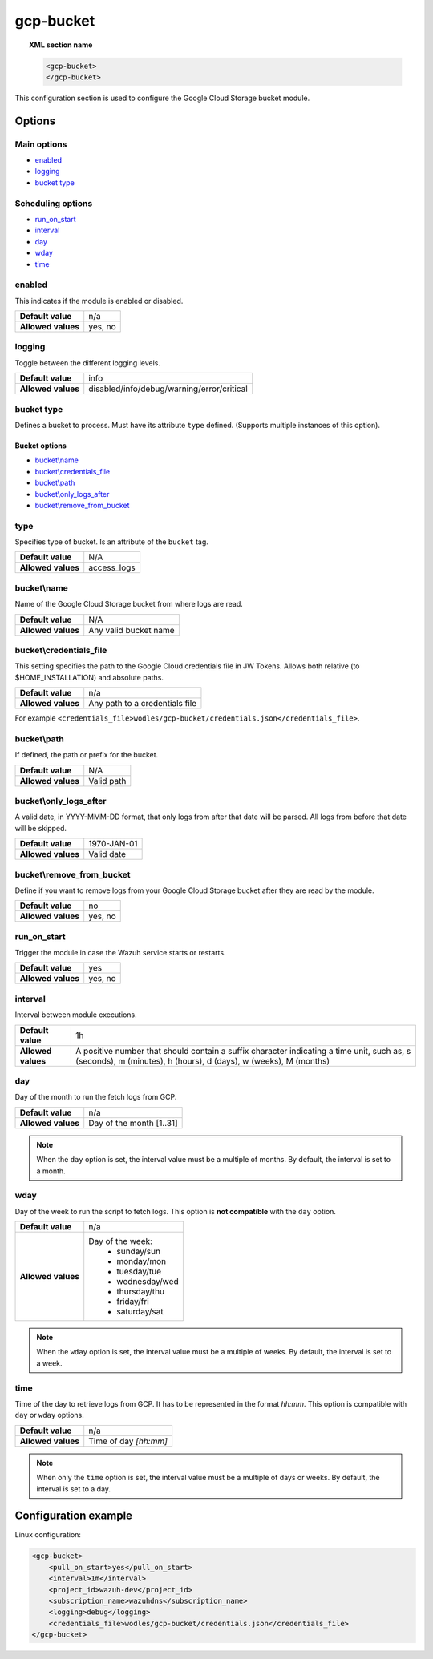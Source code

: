 .. Copyright (C) 2021 Wazuh, Inc.

.. _gcp-bucket:

gcp-bucket
==========

.. versionadded:: 4.3.0

.. topic:: XML section name

	.. code-block:: xml

		<gcp-bucket>
		</gcp-bucket>

This configuration section is used to configure the Google Cloud Storage bucket module.

Options
-------

Main options
^^^^^^^^^^^^

- `enabled`_
- `logging`_
- `bucket type`_

Scheduling options
^^^^^^^^^^^^^^^^^^

- `run_on_start`_
- `interval`_
- `day`_
- `wday`_
- `time`_

enabled
^^^^^^^

This indicates if the module is enabled or disabled.

+--------------------+--------------+
| **Default value**  | n/a          |
+--------------------+--------------+
| **Allowed values** | yes, no      |
+--------------------+--------------+


logging
^^^^^^^^

Toggle between the different logging levels.

+--------------------+--------------------------------------------+
| **Default value**  | info                                       |
+--------------------+--------------------------------------------+
| **Allowed values** | disabled/info/debug/warning/error/critical |
+--------------------+--------------------------------------------+

bucket type
^^^^^^^^^^^

Defines a bucket to process. Must have its attribute ``type`` defined. (Supports multiple instances of this option).

Bucket options
~~~~~~~~~~~~~~

- `bucket\\name`_
- `bucket\\credentials_file`_
- `bucket\\path`_
- `bucket\\only_logs_after`_
- `bucket\\remove_from_bucket`_

type
^^^^

Specifies type of bucket. Is an attribute of the ``bucket`` tag.

+--------------------+-------------+
| **Default value**  | N/A         |
+--------------------+-------------+
| **Allowed values** | access_logs |
+--------------------+-------------+

bucket\\name
^^^^^^^^^^^^

Name of the Google Cloud Storage bucket from where logs are read.

+--------------------+-----------------------------+
| **Default value**  | N/A                         |
+--------------------+-----------------------------+
| **Allowed values** | Any valid bucket name       |
+--------------------+-----------------------------+

bucket\\credentials_file
^^^^^^^^^^^^^^^^^^^^^^^^

This setting specifies the path to the Google Cloud credentials file in JW Tokens. Allows both relative (to $HOME_INSTALLATION) and absolute paths.

+--------------------+--------------------------------+
| **Default value**  | n/a                            |
+--------------------+--------------------------------+
| **Allowed values** | Any path to a credentials file |
+--------------------+--------------------------------+

For example ``<credentials_file>wodles/gcp-bucket/credentials.json</credentials_file>``.

bucket\\path
^^^^^^^^^^^^

If defined, the path or prefix for the bucket.

+--------------------+---------------+
| **Default value**  | N/A           |
+--------------------+---------------+
| **Allowed values** | Valid path    |
+--------------------+---------------+

bucket\\only_logs_after
^^^^^^^^^^^^^^^^^^^^^^^

A valid date, in YYYY-MMM-DD format, that only logs from after that date will be parsed. All logs from before that date will be skipped.

+--------------------+-------------+
| **Default value**  | 1970-JAN-01 |
+--------------------+-------------+
| **Allowed values** | Valid date  |
+--------------------+-------------+

bucket\\remove_from_bucket
^^^^^^^^^^^^^^^^^^^^^^^^^^

Define if you want to remove logs from your Google Cloud Storage bucket after they are read by the module.

+--------------------+---------+
| **Default value**  | no      |
+--------------------+---------+
| **Allowed values** | yes, no |
+--------------------+---------+



run_on_start
^^^^^^^^^^^^^

Trigger the module in case the Wazuh service starts or restarts.

+--------------------+---------+
| **Default value**  | yes     |
+--------------------+---------+
| **Allowed values** | yes, no |
+--------------------+---------+

interval
^^^^^^^^

Interval between module executions.

+--------------------+----------------------------------------------------------------------------------------------------------------------------------------------------------------+
| **Default value**  | 1h                                                                                                                                                             |
+--------------------+----------------------------------------------------------------------------------------------------------------------------------------------------------------+
| **Allowed values** | A positive number that should contain a suffix character indicating a time unit, such as, s (seconds), m (minutes), h (hours), d (days), w (weeks), M (months) |
+--------------------+----------------------------------------------------------------------------------------------------------------------------------------------------------------+

day
^^^

Day of the month to run the fetch logs from GCP.

+--------------------+--------------------------+
| **Default value**  | n/a                      |
+--------------------+--------------------------+
| **Allowed values** | Day of the month [1..31] |
+--------------------+--------------------------+

.. note::

	When the ``day`` option is set, the interval value must be a multiple of months. By default, the interval is set to a month.

wday
^^^^

Day of the week to run the script to fetch logs. This option is **not compatible** with the ``day`` option.

+--------------------+--------------------------+
| **Default value**  | n/a                      |
+--------------------+--------------------------+
| **Allowed values** | Day of the week:         |
|                    |   - sunday/sun           |
|                    |   - monday/mon           |
|                    |   - tuesday/tue          |
|                    |   - wednesday/wed        |
|                    |   - thursday/thu         |
|                    |   - friday/fri           |
|                    |   - saturday/sat         |
+--------------------+--------------------------+

.. note::

	When the ``wday`` option is set, the interval value must be a multiple of weeks. By default, the interval is set to a week.

time
^^^^

Time of the day to retrieve logs from GCP. It has to be represented in the format *hh:mm*. This option is compatible with ``day`` or ``wday`` options.

+--------------------+-----------------------+
| **Default value**  | n/a                   |
+--------------------+-----------------------+
| **Allowed values** | Time of day *[hh:mm]* |
+--------------------+-----------------------+

.. note::

	When only the ``time`` option is set, the interval value must be a multiple of days or weeks. By default, the interval is set to a day.

Configuration example
---------------------

Linux configuration:

.. code-block:: xml

    <gcp-bucket>
        <pull_on_start>yes</pull_on_start>
        <interval>1m</interval>
        <project_id>wazuh-dev</project_id>
        <subscription_name>wazuhdns</subscription_name>
        <logging>debug</logging>
        <credentials_file>wodles/gcp-bucket/credentials.json</credentials_file>
    </gcp-bucket>
